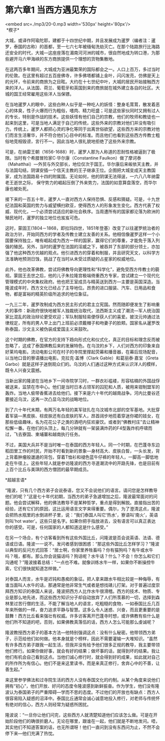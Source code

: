 * 第六章1 当西方遇见东方

<embed src=./mp3/20-0.mp3 width='530px' height='80px'/>
 \\

 *楔子* 

大城，或译作阿瑜陀耶，建都于十四世纪中期，并且发展成为暹罗（编者注：暹罗，泰国的古称）的首都，至一七六七年被缅甸洗劫灭亡。在那个陆路旅行比海路还安全的时代，大城---这座座落在湄南河河洲的城市，很自然地成为转口港，为那些避开马六甲海峡的东方商旅提供一个理想的货物集散地。

在这两百多年期间，大城成为亚洲最繁荣的国际都会之一。人口上百万，多过当时的伦敦。在这里有超过五百座佛寺，许多佛塔都铺上金叶，闪闪发亮，仿佛是天上的光环，令前来的商旅为之目眩。大约在十七世纪中叶，大城的居民开始接触西方来的洋人。从法国、荷兰、葡萄牙和英国到来的商旅就在城外建立各自的社区。大城的国王经常雇用这些洋人当保镖。

在当地暹罗人的眼中，这些白种人似乎是一种吃人的妖怪：整身毛茸茸，散发着恶心的体臭，性子火爆而行为粗俗，嗜肉、精力旺盛；可是这些家伙同时又拥有过人的专长，特别是作战的技术。这些妖怪有他们自己的宗教，他们的牧师和教徒也一起来到这里，可是当地人满足于自己的传统，这些外来的宗教对他们并没有吸引力。传统上，暹罗人都把心灵的净化等同于出离世俗欲望，这些西方来的宗教对他们而言生活奢华，并不符合他们心目中的标准。而且他们也看到这些西方传教士粗俗地竞相毁谤，言行不一。因此当地人很礼貌地拒绝了这些外来宗教。

可是，在纳雷王朝（1656-1688）时，暹罗人那为人称道的忍耐性格被逼到了极限。当时有个希腊冒险家C·华尔康（Constantine
Faulkon）做了摩诃泰（Mahatthai）---外贸与外交部长，地位仅次于国王。华尔康后来皈依天主教，并与法国勾结，阴谋安插一个信天主教的王子继承王位。企图把大城变成天主教国家，成为法国路易十四的附属国。无论如何，他的阴谋无法得逞，一六八八年纳雷老王逝世之际，
保守势力的崛起压倒了外来势力，法国的如意算盘落空，而华尔康也被处死。

接下来的一百五十年，暹罗人一直对西方人保持恐惧、反感和猜疑。可是，十九世纪法国和英国的势力与威望横扫欧亚，使得西方人的形象发生变化。西方代表了权威、现代化，一个必须尝试适应的新社会秩序。当周遭所有的国家都沦落为欧洲的殖民地时，暹罗的独立地位也岌岌可危。

[[./img/20-0.jpeg]]

这时，蒙固王(1804－1868，即拉玛四世，1851年登基）改变了以往暹罗统治者的政治方针，开始同西方的学者及传教士建立友善的关系。他相信像暹罗这样一个小国要保持独立，唯有崛起成为西方一样的国家，赢得它们的尊重，才能免于落入列强的殖民。另外，当时的暹罗在法国的淫威之下，被吞并了东部的部分领土，亦加强了他这种西方优越的观点。他引进西方的穿着和制服，并且研究天文，以科学方法准确地预测日蚀，挑战了在当时从未受过质疑的占星家的权威地位。

此外，他也改革佛教，尝试将佛教导向更理性和“科学化”，避免受西方传教士的藐视。蒙固王去世之后，他的儿子朱拉隆宫极端倚重西方专家，尝试建立一个现代化管理模式的中央集权政府。他也把王室成员与精英送到西方---主要是英国深造。当隆波成年时，西方文化已经占了主导地位。昂贵的进口服装、汽车、日用品和食物，都是富裕的精英阶级所追求的地位象征。

一九三二年，暹罗改制成为西方民主形式的君主立宪国。然而随即便发生了影响重大的事件：新政府很快地被军人独裁统治取代，法西斯主义成了潮流---军人统治国家比混乱的政治辩论更受欢迎；军队制服轻易便俘获人们的喜爱。披汶元帅通过法律规定，所有的男人早上出门上班前必须戴帽子和吻妻子的脸颊。国家名从暹罗改称泰国，沙文主义被伪装成爱国主义来鼓吹。

这个时期的佛教，在官方的支持下趋向形式化和仪式化，真正的目标和理念反而被忽略了，这成了泰国佛教后来的发展特色。在乌汶的乡下，人们对西方的印象来自好莱坞电影。流动电影公司在村子的寺院里撑起荧幕和播音器，在幕后现场配音，以当地口音的寮语播出电影。克拉克·盖博（Clark
Gable）和葛丽泰·嘉宝（Greta
Garbo）就是这样子迷倒观众们的。乌汶的人们通过这种方式来认识洋人的模样，既令人兴奋又震撼。

当新出家的隆波在当地乡下一间寺院学习时，一群衣衫褴褛，形容枯槁的外国战俘被送来，监禁在市中心。他们是当时日本占领军的囚犯和人质，被用来钳制盟军的轰炸。当地人偷带香蕉进去给他们。接下来是六十年代的越南战争。河内比曼谷还要接近乌汶，这再一次凸显乌汶的战略地位。

到了六十年代末期，有两万名年轻的美军驻扎在乌汶城市北部的空军基地。大批穿着军装---黑皮肤、棕皮肤还有白皮肤的军人，昂首阔步地揽着穿迷你裙的妓女，在那些低级趣味，名为花花公子之类的酒吧内狂欢豪饮。或者到“佛教村庄”去让精神松懈一番。在他们的头顶上，每几分钟就有一架装满炸药的F4型轰炸机呼啸而过，飞去寮国、柬埔寨和越南执行任务。

不过，美国大兵并不是当时唯一在泰国的西方年轻人。同一个时期，在巴蓬寺东边稻田里工作的村民，开始不时看到新的景象---身材高大、皮肤白晳，一头长发，背上背着肿瘤般邋遢的背包，穿着T恤衫和褪色蓝牛仔裤的年轻人，一脚高一脚低地走在牛径上。这些年轻人就是参访隆波的西方寻道潮流中的开路先锋，也是目前有上百个比丘与美琪的西方僧团的最早期成员。

[[./img/20-1.jpeg]]

*超越言语* 

“隆波，只有几个西方弟子会说泰语，您又不会说他们的语言。请问您是怎样教导他们的呢？”这是七十年代初期，当西方的弟子急遽增加之后，隆波最常面对的问题。他会尝试解释，他的佛法教导不是某种哲学，重点是得到解脱。直接指出苦的经验，还有它们的原因，这比运用语言文字来得重要。偶尔，为了澄清这点，隆波会把热水瓶里的水倒进杯子里，说：“我们泰国人叫它‘热水'，寮语叫‘南火'，英语则叫‘hot
water'。这些只是名字。如果你把手指放进去，没有语言可以真正表达你的感受。可是，任何国家的人都知道这是什么感受。” 

在另一个场合，有个访客看到所有这些外国比丘，问隆波是否会说英语、法语、德语或日语。隆波一一说不。发问者感到很困惑：“那这些外国比丘怎样学习？”隆波以典型的反问方式回答：“居士啊，你家里养牲畜吗？你有猫狗吗？有牛或水牛吗？哦，都有。那么你会说猫话吗？狗话呢？水牛话？什么？不会！你怎么和它们沟通呢？”隆波接着总结：“一点也不难。就像训练水牛一样，如果你不断操控牛索，它们很快就知道怎样做。”

对泰国人而言，水牛是迟钝和愚痴的象征。把人拿来跟水牛相比较是一种侮辱，有谁当面叫人水牛的话，那通常是他非常生气或者是想找碴儿打架。对于普遍过度崇拜西方知识的泰国人来说，隆波把西方人比作水牛很滑稽。西方的技术、物质、专业是那么地先进，而这些西方知识分子却自动放弃了人们所羡慕的一切，选择到森林里过苦行僧的生活，不能了解当地人的语言，吃粗糙的食物，一如泰国比丘几百年来所做的一样，奋力追求平静与智慧。这多么令人迷惑、兴奋，而且更重要的是鼓舞！西方比丘看来强壮有权威。许多访客离开巴蓬寺时想，或许佛教有些什么是他们所不知道的吧，否则，如果佛教真落伍的话，西方人怎么可能那么虔诚呢？

隆波教授西方弟子的基本方法---他特别强调这点：没有什么秘密。他带领西方弟子，示范给他们如何做。他本身就是个榜样，因此不需要灌输一大堆知识。“虽然有许多西方弟子跟我一起生活，但我并没有给予他们很多正规的教导，我主要带领他们修行。如果你做好事，就会有好的结果；做坏事的话，就得到坏的结果。我让他们有机会自己看到这点。当他们诚心修行时，就会得到好的成果，如此就对自己的所作所为有信心。他们不是来这里读书，而是来真正修行，舍弃心中的不善，让善生起。”

来这里参学佛法和过寺院生活的西方人没有泰国文化的约制。从某个角度来说他们拥有“初心”，他们开放、好问的态度令隆波感到新鲜振奋。作为学生，他们没有隆波认为泰国弟子的严重障碍---学而不思的态度。不过他们的开放也有缺点：西方人很容易陷入疑惑的沼泽中。泰国比丘通常会诚心诚意地投入修行，对老师与传统怀有绝对的信心，西方人则经常为疑惑所困扰。

隆波说：“一旦你让他们问完，这些西方人就清楚知道他们应该怎么做。可是在开始阶段他们的确很折磨人。无论在哪里，跟谁在一起，他们就是不断地发问。唔，其实他们不知道答案的话，也无所谓呀！他们一直问到没有东西问为止，不然不会停下来---他们充满了热忱。

